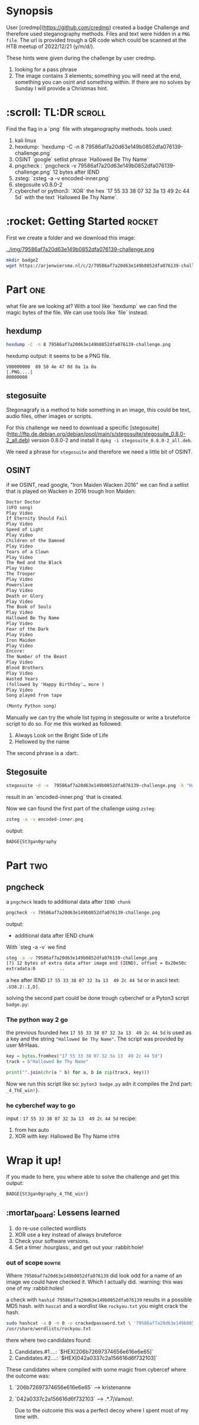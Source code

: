 #+title Badge Challenge 2
#+author: Alex Crom
#+options: H: 2
* Synopsis
User [credmp](https://github.com/credmp) created a badge Challenge and therefore used steganography methods. Files and text were hidden in a ~PNG file~.
The url is provided trough a QR code which could be scanned at the HTB meetup of 2022/12/21 (y/m/d/).

These hints were given during the challenge by user credmp.

1. looking for a pass phrase
2. The image contains 3 elements; something you will need at the end, something you can osint and something within. If there are no solves by Sunday I will provide a Christmas hint.


* :scroll: TL:DR :scroll:
Find the flag in a `png` file with steganography methods.
tools used:
1. kali linux
2. hexdump:   `hexdump -C -n 8 79586af7a20d63e149b0852dfa076139-challenge.png`
3. OSINT `google` setlist phrase `Hallowed Be Thy Name`
4. pngcheck : `pngcheck -v 79586af7a20d63e149b0852dfa076139-challenge.png` 12 bytes after IEND
5. zsteg:  `zsteg -a -v encoded-inner.png`
6. stegosuite v0.8.0-2
7. cyberchef or python3: `XOR` the hex `17 55 33 38 07 32 3a 13  49 2c 44 5d` with the text `Hallowed Be Thy Name`.

* :rocket: Getting Started :rocket:
First we create a folder and we download this image:
#+caption: 79586af7a20d63e149b0852dfa076139-challenge
[[../img/79586af7a20d63e149b0852dfa076139-challenge.png ]]
#+begin_src bash
mkdir badge2
wget https://arjenwiersma.nl/c/2/79586af7a20d63e149b0852dfa076139-challenge.png
#+end_src




* Part :one:
what file are we looking at?
With a tool like `hexdump` we can find the magic bytes of the file. We can use  tools like `file` instead. 
** hexdump
#+begin_src bash
hexdump -C -n 8 79586af7a20d63e149b0852dfa076139-challenge.png
#+end_src


hexdump output: it seems to be a PNG file.
#+begin_src
V00000000  89 50 4e 47 0d 0a 1a 0a                           |.PNG....|
00000008
#+end_src

** stegosuite
Stegonagrafy is a method to hide something in an image, this could be text, audio files, other images or scripts.

For this challenge we need to download a specific [stegosuite](http://ftp.de.debian.org/debian/pool/main/s/stegosuite/stegosuite_0.8.0-2_all.deb) version 0.8.0-2 and install it ~dpkg -i stegosuite_0.8.0-2_all.deb~.

We need a phrase for ~stegosuite~  and therefore we need a little bit of OSINT.

** OSINT
if we OSINT, read google, "Iron Maiden Wacken 2016" we can find a setlist that is played on Wacken in 2016 trough Iron Maiden:
#+begin_src txt
Doctor Doctor
(UFO song)
Play Video
If Eternity Should Fail
Play Video
Speed of Light
Play Video
Children of the Damned
Play Video
Tears of a Clown
Play Video
The Red and the Black
Play Video
The Trooper
Play Video
Powerslave
Play Video
Death or Glory
Play Video
The Book of Souls
Play Video
Hallowed Be Thy Name
Play Video
Fear of the Dark
Play Video
Iron Maiden
Play Video
Encore:
The Number of the Beast
Play Video
Blood Brothers
Play Video
Wasted Years
(followed by 'Happy Birthday'… more )
Play Video
Song played from tape

(Monty Python song)

#+end_src

Manually we can try the whole list typing in stegosuite or write a bruteforce script to do so.
For me this worked as followed:
1. Always Look on the Bright Side of Life
2. Hellowed by the name

The second phrase is a :dart:.
** Stegosuite
#+begin_src bash
stegosuite -d -x  79586af7a20d63e149b0852dfa076139-challenge.png -k "Hallowed Be Thy Name"

#+end_src
result in  an `encoded-inner.png` that is created.

Now we can found the first part of the challenge using ~zsteg~:
#+begin_src bash
zsteg -a -v encoded-inner.png

#+end_src
output:
#+begin_src bash
BADGE{St3gan0graphy

#+end_src

* Part :two:
** pngcheck

a ~pngcheck~ leads to additional data after ~IEND chunk~
#+begin_src bash
pngcheck -v 79586af7a20d63e149b0852dfa076139-challenge.png

#+end_src
output:
- additional data after IEND chunk

With `steg -a -v` we find  
#+begin_src bash
steg -a -v 79586af7a20d63e149b0852dfa076139-challenge.png
[?] 12 bytes of extra data after image end (IEND), offset = 0x20e50c
extradata:0         ..

#+end_src

a hex after IEND ~17 55 33 38 07 32 3a 13  49 2c 44 5d~ or in ascii text: ~.U38.2:.I,D]~.

solving the second part could be done trough cyberchef or a Pyton3 script ~badge.py~:

*** The python way 2 go
the previous founded hex ~17 55 33 38 07 32 3a 13  49 2c 44 5d~ is used as a key and the string ~"Hallowed Be Thy Name"~.
The script was provided by user MrHaas.
#+begin_src python
key = bytes.fromhex("17 55 33 38 07 32 3a 13  49 2c 44 5d")
track = b"Hallowed Be Thy Name"

print("".join(chr(a ^ b) for a, b in zip(track, key)))

#+end_src
Now we run this script like so: ~pyton3 badge.py~ adn it compiles the 2nd part: ~_4_ThE_win!}~.


*** he cyberchef way to go
input :  ~17 55 33 38 07 32 3a 13  49 2c 44 5d~
recipe:
1. from hex auto
2. XOR with key: Hallowed Be Thy Name ~UTF8~
[[../img/XOR_bagde2.png]]

* Wrap it up!
If you made to here, you where able to solve the challenge and get this output:
#+begin_src bash
BADGE{St3gan0graphy_4_ThE_win!}

#+end_src


** :mortar_board: Lessens learned
1. do re-use collected wordlists
2. XOR use a key instead of always bruteforce 
3. Check your software versions. 
4. Set a timer :hourglass:, and get out your :rabbit:hole!

*** out of scope :bowtie:
Where ~79586af7a20d63e149b0852dfa076139~ did look odd for a name of an image we could have checked it.
Which I actually did. :warning: this was one of my :rabbit:holes!

a check with ~hashid 79586af7a20d63e149b0852dfa076139~ results in a possible MD5 hash.
with ~hascat~ and a wordlist like ~rockyou.txt~ you might crack the hash.

#+begin_src bash
sudo hashcat -a 0 -m 0 -o crackedpassword.txt \ '79586af7a20d63e149b0852dfa076139' \
/usr/share/wordlists/rockyou.txt

#+end_src

there where two candidates found:
1. Candidates.#1....: `$HEX[206b72697374656e616e6e65]`
2. Candidates.#2....: `$HEX[042a0337c2a156616d6f732103]`

These candidates where compiled with some magic from cybercef
where the outcome was:
1. `206b72697374656e616e6e65` —> kristenanne
2. `042a0337c2a156616d6f732103` —> .*.7¡Vamos!.

 Due to the outcome this was a perfect decoy where I spent most of my time with.


